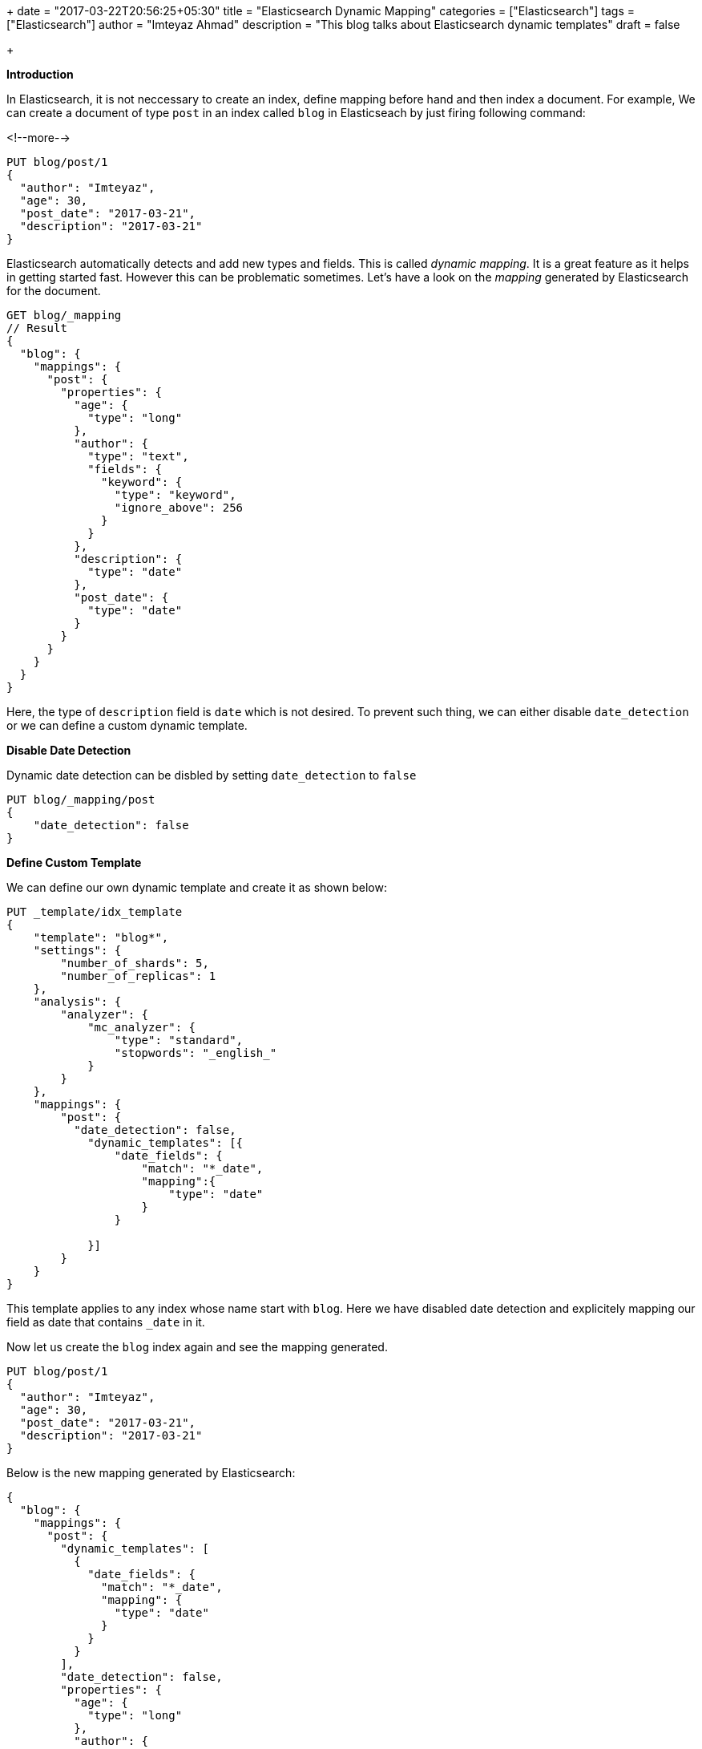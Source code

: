 +++
date = "2017-03-22T20:56:25+05:30"
title = "Elasticsearch Dynamic Mapping"
categories = ["Elasticsearch"]
tags = ["Elasticsearch"]
author = "Imteyaz Ahmad"
description = "This blog talks about Elasticsearch dynamic templates"
draft = false

+++

*Introduction*

In Elasticsearch, it is not neccessary to create an index, define mapping before hand and then index a document. For example, We can create a document of type `post` in an index called `blog` in Elasticseach by just firing following command:

<!--more-->

[source,json]
----
PUT blog/post/1
{
  "author": "Imteyaz",
  "age": 30,
  "post_date": "2017-03-21",
  "description": "2017-03-21"
}
----

Elasticsearch automatically detects and add new types and fields. This is called _dynamic mapping_. It is a great feature as it helps in getting started fast. However this can be problematic sometimes. Let's have a look on the _mapping_ generated by Elasticsearch for the document.

[source,json]
----
GET blog/_mapping
// Result
{
  "blog": {
    "mappings": {
      "post": {
        "properties": {
          "age": {
            "type": "long"
          },
          "author": {
            "type": "text",
            "fields": {
              "keyword": {
                "type": "keyword",
                "ignore_above": 256
              }
            }
          },
          "description": {
            "type": "date"
          },
          "post_date": {
            "type": "date"
          }
        }
      }
    }
  }
}
----

Here, the type of `description` field is `date` which is not desired. To prevent such thing, we can either disable `date_detection` or we can define a custom dynamic template.

*Disable Date Detection*

Dynamic date detection can be disbled by setting `date_detection` to `false`

[source,json]
----
PUT blog/_mapping/post
{
    "date_detection": false
}
----

*Define Custom Template*

We can define our own dynamic template and create it as shown below:

[source,json]
----
PUT _template/idx_template
{
    "template": "blog*",
    "settings": {
        "number_of_shards": 5,
        "number_of_replicas": 1
    },
    "analysis": {
        "analyzer": {
            "mc_analyzer": {
                "type": "standard",
                "stopwords": "_english_"
            }
        }
    },
    "mappings": {
        "post": {
          "date_detection": false,
            "dynamic_templates": [{
                "date_fields": {
                    "match": "*_date",
                    "mapping":{
                        "type": "date"
                    }
                }

            }]
        }
    }
}
----

This template applies to any index whose name start with `blog`. Here we have disabled date detection and explicitely mapping our field as date that contains `_date` in it.

Now let us create the `blog` index again and see the mapping generated.

[source,json]
----
PUT blog/post/1
{
  "author": "Imteyaz",
  "age": 30,
  "post_date": "2017-03-21",
  "description": "2017-03-21"
}
----

Below is the new mapping generated by Elasticsearch:

[source.json]
----
{
  "blog": {
    "mappings": {
      "post": {
        "dynamic_templates": [
          {
            "date_fields": {
              "match": "*_date",
              "mapping": {
                "type": "date"
              }
            }
          }
        ],
        "date_detection": false,
        "properties": {
          "age": {
            "type": "long"
          },
          "author": {
            "type": "text",
            "fields": {
              "keyword": {
                "type": "keyword",
                "ignore_above": 256
              }
            }
          },
          "description": {
            "type": "text",
            "fields": {
              "keyword": {
                "type": "keyword",
                "ignore_above": 256
              }
            }
          },
          "post_date": {
            "type": "date"
          }
        }
      }
    }
  }
}
----

In the new mapping created, the  `description` field is a `text` and `post_date` is a `date` field.


*Conclusion*

It's better to create a template for index if we don't know new fields to be added in future and if somehow we can control the field name.


*References*

- https://www.elastic.co/guide/en/elasticsearch/reference/current/indices-templates.html
- https://www.elastic.co/guide/en/elasticsearch/guide/current/index.html
